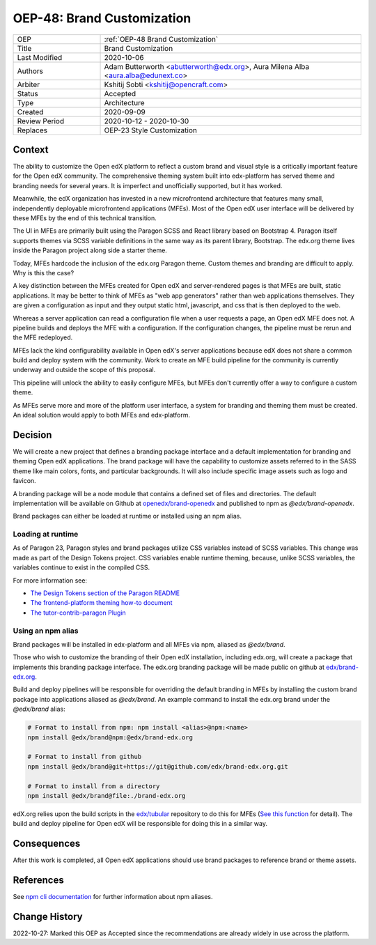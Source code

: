 .. _OEP-48 Brand Customization:

OEP-48: Brand Customization
###########################

.. list-table::
   :widths: 25 75

   * - OEP
     - :ref:`OEP-48 Brand Customization`
   * - Title
     - Brand Customization
   * - Last Modified
     - 2020-10-06
   * - Authors
     - Adam Butterworth <abutterworth@edx.org>, Aura Milena Alba <aura.alba@edunext.co>
   * - Arbiter
     - Kshitij Sobti <kshitij@opencraft.com>
   * - Status
     - Accepted
   * - Type
     - Architecture
   * - Created
     - 2020-09-09
   * - Review Period
     - 2020-10-12 - 2020-10-30
   * - Replaces
     - OEP-23 Style Customization


Context
*******

The ability to customize the Open edX platform to reflect a custom brand and visual style is a critically important feature for the Open edX community. The comprehensive theming system built into edx-platform has served theme and branding needs for several years. It is imperfect and unofficially supported, but it has worked.

Meanwhile, the edX organization has invested in a new microfrontend architecture that features many small, independently deployable microfrontend applications (MFEs). Most of the Open edX user interface will be delivered by these MFEs by the end of this technical transition.

The UI in MFEs are primarily built using the Paragon SCSS and React library based on Bootstrap 4. Paragon itself supports themes via SCSS variable definitions in the same way as its parent library, Bootstrap. The edx.org theme lives inside the Paragon project along side a starter theme.

Today, MFEs hardcode the inclusion of the edx.org Paragon theme. Custom themes and branding are difficult to apply. Why is this the case?

A key distinction between the MFEs created for Open edX and server-rendered pages is that MFEs are built, static applications. It may be better to think of MFEs as "web app generators" rather than web applications themselves. They are given a configuration as input and they output static html, javascript, and css that is then deployed to the web.

Whereas a server application can read a configuration file when a user requests a page, an Open edX MFE does not. A pipeline builds and deploys the MFE with a configuration. If the configuration changes, the pipeline must be rerun and the MFE redeployed.

MFEs lack the kind configurability available in Open edX's server applications because edX does not share a common build and deploy system with the community. Work to create an MFE build pipeline for the community is currently underway and outside the scope of this proposal.

This pipeline will unlock the ability to easily configure MFEs, but MFEs don't currently offer a way to configure a custom theme.

As MFEs serve more and more of the platform user interface, a system for branding and theming them must be created. An ideal solution would apply to both MFEs and edx-platform.

Decision
********

We will create a new project that defines a branding package interface and a default implementation for branding and theming Open edX applications. The brand package will have the capability to customize assets referred to in the SASS theme like main colors, fonts, and particular backgrounds. It will also include specific image assets such as logo and favicon.

A branding package will be a node module that contains a defined set of files and directories. The default implementation will be available on Github at `openedx/brand-openedx <https://github.com/openedx/brand-openedx>`_ and published to npm as `@edx/brand-openedx`.

Brand packages can either be loaded at runtime or installed using an npm alias.

Loading at runtime
==================

As of Paragon 23, Paragon styles and brand packages utilize CSS variables instead of SCSS variables. This change was made as part of the Design Tokens project. CSS variables enable runtime theming, because, unlike SCSS variables, the variables continue to exist in the compiled CSS.

For more information see:

* `The Design Tokens section of the Paragon README <https://github.com/openedx/paragon/?tab=readme-ov-file#design-tokens>`_
* `The frontend-platform theming how-to document <https://github.com/openedx/frontend-platform/blob/master/docs/how_tos/theming.md>`_
* `The tutor-contrib-paragon Plugin <https://github.com/openedx/openedx-tutor-plugins/tree/main/plugins/tutor-contrib-paragon>`_

Using an npm alias
==================

Brand packages will be installed in edx-platform and all MFEs via npm, aliased as `@edx/brand`.

.. image:: oep-0048/branding_architecture_overview.png

Those who wish to customize the branding of their Open edX installation, including edx.org, will create a package that implements this branding package interface. The edx.org branding package will be made public on github at `edx/brand-edx.org <https://github.com/edx/brand-edx.org>`_.

Build and deploy pipelines will be responsible for overriding the default branding in MFEs by installing the custom brand package into applications aliased as `@edx/brand`. An example command to install the edx.org brand under the `@edx/brand` alias:

.. code-block:: bash

  # Format to install from npm: npm install <alias>@npm:<name>
  npm install @edx/brand@npm:@edx/brand-edx.org

  # Format to install from github
  npm install @edx/brand@git+https://git@github.com/edx/brand-edx.org.git

  # Format to install from a directory
  npm install @edx/brand@file:./brand-edx.org

edX.org relies upon the build scripts in the `edx/tubular <https://github.com/openedx/tubular>`_ repository to do this for MFEs (`See this function <https://github.com/openedx/tubular/blob/master/tubular/scripts/frontend_utils.py#L66>`_ for detail). The build and deploy pipeline for Open edX will be responsible for doing this in a similar way.

Consequences
************

After this work is completed, all Open edX applications should use brand packages to reference brand or theme assets.

References
**********

See `npm cli documentation <https://docs.npmjs.com/cli-commands/install.html>`_ for further information about npm aliases.

Change History
**************

2022-10-27: Marked this OEP as Accepted since the recommendations are already widely in use across the platform.
